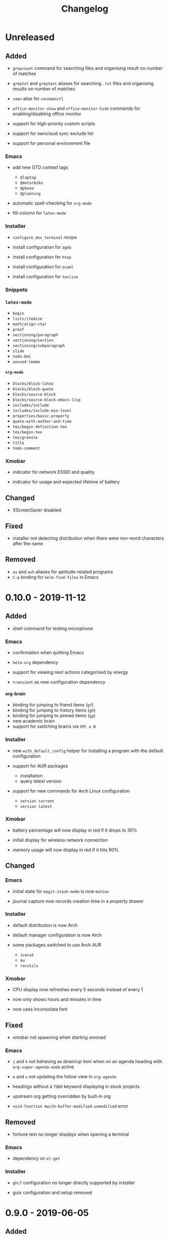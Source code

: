 #+TITLE: Changelog
#+OPTIONS: H:10
#+OPTIONS: num:nil
#+OPTIONS: toc:2

* Unreleased

** Added

- =grepcount= command for searching files and organising
  result on number of matches

- =greptxt= and =greptext= aliases for searching =.txt= files
  and organising results on number of matches

- =cman= alias for =connmanctl=

- =office-monitor-show= and =office-monitor-hide= commands for
  enabling/disabling office monitor

- support for high-priority custom scripts

- support for owncloud sync exclude list

- support for personal environment file

*** Emacs

- add new GTD context tags
  - =@laptop=
  - =@motorbike=
  - =@phone=
  - =@planning=

- automatic spell-checking for =org-mode=

- fill-column for =latex-mode=

*** Installer

- =configure_dev_terminal= recipe

- install configuration for =agda=

- install configuration for =htop=

- install configuration for =ocaml=

- install configuration for =texlive=

*** Snippets

*** =latex-mode=

- =begin=
- =lists/itemize=
- =math/align-star=
- =proof=
- =sectioning/paragraph=
- =sectioning/section=
- =sectioning/subparagraph=
- =slide=
- =todo-bmi=
- =unused-lemma=

**** =org-mode=

- =blocks/block-latex=
- =blocks/block-quote=
- =blocks/source-block=
- =blocks/source-block-emacs-lisp=
- =includes/include=
- =includes/include-min-level=
- =properties/basic-property=
- =quote-with-author-and-time=
- =tex/begin-definition-tex=
- =tex/begin-tex=
- =tex/granule=
- =title=
- =todo-comment=

*** Xmobar

- indicator for network ESSID and quality

- indicator for usage and expected lifetime of battery

** Changed

- XScreenSaver disabled

** Fixed

- installer not detecting distribution when there were
  non-word characters after the name

** Removed

- =as= and =ash= aliases for aptitude-related programs
- =C-p= binding for =helm-find-files= in Emacs

* 0.10.0 - 2019-11-12

** Added

- shell command for testing microphone

*** Emacs

- confirmation when quitting Emacs

- =helm-org= dependency

- support for viewing next actions categorised by energy

- =transient= as new configuration dependency

**** org-brain

- binding for jumping to friend items (=gf=)
- binding for jumping to history items (=gh=)
- binding for jumping to pinned items (=gp=)
- new academic brain
- support for switching brains via =SPC o B=

*** Installer

- new =with_default_config= helper for installing a program
  with the default configuration

- support for AUR packages
  - installation
  - query latest version

- support for new commands for Arch Linux configuration
  - =version current=
  - =version latest=

*** Xmobar

- battery percentage will now display in red if it drops to
  30%

- initial display for wireless network connection

- memory usage will now display in red if it hits 90%

** Changed

*** Emacs

- initial state for ~magit-stash-mode~ is now =motion=

- journal capture now records creation time in a property
  drawer

*** Installer

- default distribution is now Arch

- default manager configuration is now Arch

- some packages switched to use Arch AUR
  - =icecat=
  - =mu=
  - =recutils=

*** Xmobar

- CPU display now refreshes every 5 seconds instead of every 1

- now only shows hours and minutes in time

- now uses Inconsolata font

** Fixed

- xmobar not spawning when starting xmonad

*** Emacs

- =j= and =k= not behaving as down/up item when on an agenda
  heading with =org-super-agenda-mode= active

- =m= and =u= not updating the follow view in =org-agenda=

- headings without a =TODO= keyword displaying in stuck
  projects

- upstream org getting overridden by built-in org

- =void-function mwith-buffer-modified-unmodified= error

** Removed

- fortune text no longer displays when opening a terminal

*** Emacs

- dependency on =el-get=

*** Installer

- =ghc7= configuration no longer directly supported by
  installer

- guix configuration and setup removed

* 0.9.0 - 2019-06-05

** Added

- =git-clone-my= command for cloning personal repositories

*** Emacs

**** Org

- automatic sorting of tags in Org by lexicographic ordering

- =Inbox= capture now includes a =CREATED= property

- support for refiling to any heading (in specific agenda
  files) that has a =category= tag

***** Agenda

- agenda configuration for specific project types
  - short term projects
  - simple projects list

- agenda view for weekly agenda

- agenda views for specific types of next action
  - batch tasks
  - project actions
  - standalone (no project) actions

- =org-super-agenda= configuration for next actions

*** Installer

- install configuration for Common Lisp development

*** XMonad

- new workspace bindings
  - =M-S-h= :: previous workspace
  - =M-S-l= :: next workspace
  - =M-[= :: shift current window to previous workspace, and
             switch to that workspace
  - =M-]= :: shift current window to next workspace, and
             switch to that workspace

- new workspace configuration
  - =main=, =terminal=, =web=, and =other= workspaces

- new tile layout configurations
  - tiled, mirror tiled, full

** Changed

*** Emacs

- calendar sync warnings now include a timestamp

- maximum length for =org-cliplink= descriptions is now 500

**** Org

- timeless agenda entries are now positioned before the
  schedule for today

** Fixed

*** Emacs

- ~my-jump-map~ bindings not getting bound if there were
  errors early on in config

- ~my-org-refile-dwim~ complaining about ~org-capture-mode~
  not being previously loaded

* 0.8.0 - 2018-08-06

** Added

- Initial XScreenSaver configuration

*** Emacs

- configuration for =maybe.org= agenda file

- initial =org-brain= configuration

*** XMonad

- bindings for volume control

  - lower volume

  - mute

  - raise volume

** Changed

- =rofi= is now used in place of =dmenu= for XMonad

- terminal now uses Emacs-like bindings rather than Vi-like

*** Emacs

- =Complete= agenda view now shows cancelled items

- ~my-org-fill-column~ is now ~62~

- projects (for GTD) are now kept in =gtd.org=

- reordered refile targets to favour more likely targets first

- refile target for projects now uses =aof= tag rather than
  level

** Fixed

*** =org-agenda=

- all incomplete inbox items now show in =Unprocessed= agenda
  view

*** XMonad

- =FreeMind= should now display correctly with XMonad

* 0.7.0 - 2018-07-12

** Added

- ~history~ command now displays timestamps

*** Emacs

**** Commands

- ~my-search-duckduckgo~

- ~my-search-duckduckgo-site~

- ~my-search-gtd-forum~

**** Org

- capture template for single-day events

***** Agenda

- new bulk command for cancelling and archiving marked entries

****** New Agenda Views

- calendar

- deadlines

- someday/maybe

  - areas of focus

  - categories

  - potential projects

- waiting for actions

** Changed

*** Emacs

- ~calendar-date-style~ is now ~iso~

- ~display-line-numbers-mode~ is now used instead of
  ~linum-mode~ for displaying line numbers

- Helm grep variants are now used instead of Projectile
  variants for Git grep and AG grep

**** Org

***** Agenda Views

- =Unprocessed= agenda view now triggered with ~u~ (previously
  ~T~)

****** =Complete= agenda view

- now includes completed items from inbox

- now loads much faster

***** =Event= capture template

- no longer requires a time to be specified

- now triggered with ~e t~ (previously ~c e~)

- renamed to =Event (range)=

***** =Inbox= capture template

- no longer includes a =CREATED= property

- no longer includes current selection

* 0.6.0 - 2018-06-28

** Added

*** Org

- agenda files for calendars

- agenda view for completed projects/reminders

- binding for creating "waiting for" headings

- calendar syncing with =org-caldav=

- refile target for calendar categories

** Changed

- =projectile= will now use ~vc-git-grep~ in git projects

*** Org

**** Agenda

- ~org-agenda-follow-mode~ now displays only current item's
  tree in an indirect buffer

- =Unprocessed= agenda view now shows calendar inbox in
  addition to primary inboxes

**** Capture

- =Inbox= capture template now files items as top-level
  headings (previously under an =Inbox= heading)

***** =Event= capture template

- no longer prompts for tags

- now captures into calendar inbox

**** Refiling

- binding for refiling now accounts for differing refile
  semantics when capturing

- items refiled to Tickler are now top-level headings
  (previously under a =Tickle= heading)

- =project.org= now only supports refiling directly under an
  area of focus (i.e., cannot directly refile an action to a
  project)

** Fixed

*** Org

- =Event= capture template included an additional, active
  timestamp that showed up in calendar

- ~SPC b~ binding in ~org-mode~ did not allow selecting
  non-leaf headings

** Removed

*** Org

- =Note= capture template

* 0.5.0 - 2018-06-22

** Added

*** Org

- fuzzy matching can now be used for refile paths

- initial archiving configuration

**** Agenda

- new agenda views
  - =@home= actions
  - active projects
  - next actions
  - unprocessed items

- new bindings
  - ~j~ :: ~org-agenda-next-line~
  - ~k~ :: ~org-agenda-previous-line~

- new files included in agenda
  - general
  - mobile inbox
  - someday

** Changed

*** Org

- entries tagged with =aof= in someday file are now valid
  refile targets

** Fixed

*** Org

- level of refile targets for tickler

** Removed

*** Org

- =FILE= and =LOCATION= properties in =Inbox= capture

- =uni-calendar.org= is no longer an agenda file

* 0.4.0 -  2018-06-19

** Added

- git alias for listing ignored files

*** Emacs

- battery status now displays in mode line

- customisations stored in separate file

- enabled =rec-mode=

- ~my-background-set*~ functions now accept a timeout

- ~slime~ will activate when visiting a lisp file

**** Org

- initial refiling configuration

- line wrapping

- todo keywords (=TODO=, =NEXT=, =WAITING=, =DONE=,
  =CANCELLED=)

- updated agenda files to better reflect a GTD workflow

***** Bindings for Org under local-leader

- binding for creating new action headings

- binding for editing source block

- binding for refiling

- binding for setting heading tags

- binding for setting todo status

***** Agenda

- definition of stuck projects

****** Bindings

- bindings for filters
  - by category
  - by effort
  - by regexp
  - by tag
  - by top headline
  - for removing filters

******* Under local-leader

- change todo status

- refile

- set tags

*** FreeMind

- binding for =Down= icon

- binding for =Up= icon

** Changed

*** Emacs

- directory for cloud sync is now =~/cloud=

- documentation improvements

- =link= snippet now keeps cursor on same line after exiting
  snippet

**** Org

- reworked =Todo= capture
  - includes file and location information
  - no longer prompts for tag
  - now called =Inbox=
  - stores capture in (GTD) =inbox.org=
  - uses property drawer for meta information

***** Agenda

- initial state for ~org-agenda-mode~ is now =motion=

** Fixed

*** Emacs

- Headings up to level 10 in =config.org= should now be
  recognised

**** Org

- current selection no longer interpreted as literal org in
  captures
- prevent node content from indenting based on heading level

* 0.3.1 - 2018-06-01

** Fixed

*** Emacs

- ~C-c~ and ~C-t~ bindings not taking global effect

* 0.3.0 - 2018-05-31

** Added

- enabled =extglob= shell option

- git alias for word diffs

- script for fixing paths of music files

*** Emacs

- =Cask= file for dependency management

- ~my-background-set-*~ functions are now interactive

**** Keybindings

- binding for navigating to =config.org=

- bindings for navigating sections in ~Man-mode~

- leader binding for ~magit-log~

**** New Snippets

- =custom-id=

- =description-list-item=

- =properties=

*** FreeMind

- new FreeMind configuration

  - =patterns.xml=

  - =user.properties=

** Changed

*** Emacs

- =el-get= replaced with =Cask= for package management

- ~M-u~ now maps to ~universal-argument~ in insert state

**** Dependency Updates

- Magit bindings updated to reflect changes to Magit

- Org capture templates updated based on deprecation warnings

** Fixed

*** Emacs

- issue with =simple-block= snippet not expanding

- tags are now positioned correctly in org capture templates

- =helm= would sometimes not enable on load

- =evil-surround= would sometimes not enable on load

*** Installer

- =version current= printing an additional newline for some
  packages

